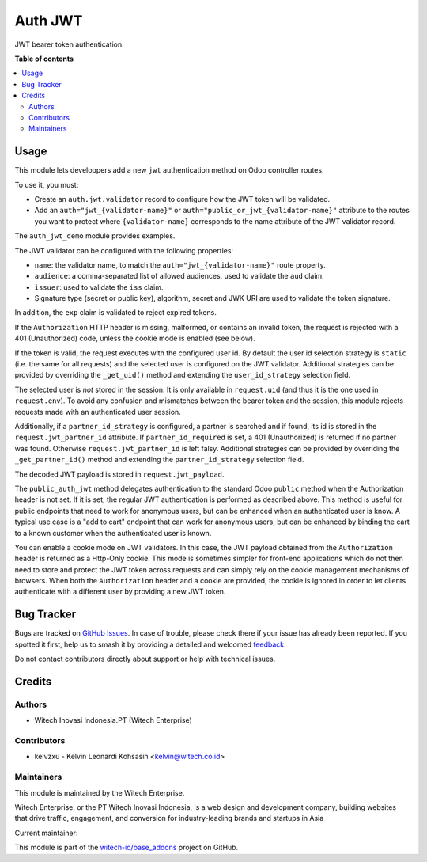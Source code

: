 ========
Auth JWT
========

.. 
   !!!!!!!!!!!!!!!!!!!!!!!!!!!!!!!!!!!!!!!!!!!!!!!!!!!!!!!
   !! This file is generated by witech-gen-addon-readme !!
   !! changes will be overwritten.                      !!
   !!!!!!!!!!!!!!!!!!!!!!!!!!!!!!!!!!!!!!!!!!!!!!!!!!!!!!!
   !! source digest: sha256:0246de44dde95db867197fbbbd78cc508bb61982884711959c54417df8b64a7f
   !!!!!!!!!!!!!!!!!!!!!!!!!!!!!!!!!!!!!!!!!!!!!!!!!!!!!!!

.. |badge1| image:: https://img.shields.io/badge/maturity-Beta-yellow.png
    :target: https://odoo-community.org/page/development-status
    :alt: Beta
.. |badge2| image:: https://img.shields.io/badge/License-OPL--1-blue.png
    :target: https://www.odoo.com/documentation/user/11.0/legal/licenses/licenses.html#odoo-apps
    :alt: License: OPL-1
.. |badge3| image:: https://img.shields.io/badge/github-witech--io%2Fbase_addons-lightgray.png?logo=github
    :target: https://github.com/witech-io/base_addons/tree/17.0/wi_base_auth_jwt
    :alt: witech-io/base_addons

|badge1| |badge2| |badge3|

JWT bearer token authentication.

**Table of contents**

.. contents::
   :local:

Usage
=====

This module lets developpers add a new ``jwt`` authentication method on
Odoo controller routes.

To use it, you must:

-  Create an ``auth.jwt.validator`` record to configure how the JWT
   token will be validated.
-  Add an ``auth="jwt_{validator-name}"`` or
   ``auth="public_or_jwt_{validator-name}"`` attribute to the routes you
   want to protect where ``{validator-name}`` corresponds to the name
   attribute of the JWT validator record.

The ``auth_jwt_demo`` module provides examples.

The JWT validator can be configured with the following properties:

-  ``name``: the validator name, to match the
   ``auth="jwt_{validator-name}"`` route property.
-  ``audience``: a comma-separated list of allowed audiences, used to
   validate the ``aud`` claim.
-  ``issuer``: used to validate the ``iss`` claim.
-  Signature type (secret or public key), algorithm, secret and JWK URI
   are used to validate the token signature.

In addition, the ``exp`` claim is validated to reject expired tokens.

If the ``Authorization`` HTTP header is missing, malformed, or contains
an invalid token, the request is rejected with a 401 (Unauthorized)
code, unless the cookie mode is enabled (see below).

If the token is valid, the request executes with the configured user id.
By default the user id selection strategy is ``static`` (i.e. the same
for all requests) and the selected user is configured on the JWT
validator. Additional strategies can be provided by overriding the
``_get_uid()`` method and extending the ``user_id_strategy`` selection
field.

The selected user is *not* stored in the session. It is only available
in ``request.uid`` (and thus it is the one used in ``request.env``). To
avoid any confusion and mismatches between the bearer token and the
session, this module rejects requests made with an authenticated user
session.

Additionally, if a ``partner_id_strategy`` is configured, a partner is
searched and if found, its id is stored in the
``request.jwt_partner_id`` attribute. If ``partner_id_required`` is set,
a 401 (Unauthorized) is returned if no partner was found. Otherwise
``request.jwt_partner_id`` is left falsy. Additional strategies can be
provided by overriding the ``_get_partner_id()`` method and extending
the ``partner_id_strategy`` selection field.

The decoded JWT payload is stored in ``request.jwt_payload``.

The ``public_auth_jwt`` method delegates authentication to the standard
Odoo ``public`` method when the Authorization header is not set. If it
is set, the regular JWT authentication is performed as described above.
This method is useful for public endpoints that need to work for
anonymous users, but can be enhanced when an authenticated user is know.
A typical use case is a "add to cart" endpoint that can work for
anonymous users, but can be enhanced by binding the cart to a known
customer when the authenticated user is known.

You can enable a cookie mode on JWT validators. In this case, the JWT
payload obtained from the ``Authorization`` header is returned as a
Http-Only cookie. This mode is sometimes simpler for front-end
applications which do not then need to store and protect the JWT token
across requests and can simply rely on the cookie management mechanisms
of browsers. When both the ``Authorization`` header and a cookie are
provided, the cookie is ignored in order to let clients authenticate
with a different user by providing a new JWT token.

Bug Tracker
===========

Bugs are tracked on `GitHub Issues <https://github.com/witech-io/base_addons/issues>`_.
In case of trouble, please check there if your issue has already been reported.
If you spotted it first, help us to smash it by providing a detailed and welcomed
`feedback <https://github.com/witech-io/base_addons/issues/new?body=module:%20wi_base_auth_jwt%0Aversion:%2017.0%0A%0A**Steps%20to%20reproduce**%0A-%20...%0A%0A**Current%20behavior**%0A%0A**Expected%20behavior**>`_.

Do not contact contributors directly about support or help with technical issues.

Credits
=======

Authors
~~~~~~~

* Witech Inovasi Indonesia.PT (Witech Enterprise)

Contributors
~~~~~~~~~~~~

-  kelvzxu - Kelvin Leonardi Kohsasih <kelvin@witech.co.id>

Maintainers
~~~~~~~~~~~

This module is maintained by the Witech Enterprise.

.. image:: https://www.witech.co.id/logo.png
   :alt: Witech Enterprise
   :target: https://witech.co.id

Witech Enterprise, or the PT Witech Inovasi Indonesia, is a web design and development company,
building websites that drive traffic, engagement, and conversion for industry-leading
brands and startups in Asia

.. |maintainer-kelzxu-witech| image:: https://github.com/kelzxu-witech.png?size=40px
    :target: https://github.com/kelzxu-witech
    :alt: kelzxu-witech

Current maintainer:

|maintainer-kelzxu-witech| 

This module is part of the `witech-io/base_addons <https://github.com/witech-io/base_addons/tree/17.0/wi_base_auth_jwt>`_ project on GitHub.